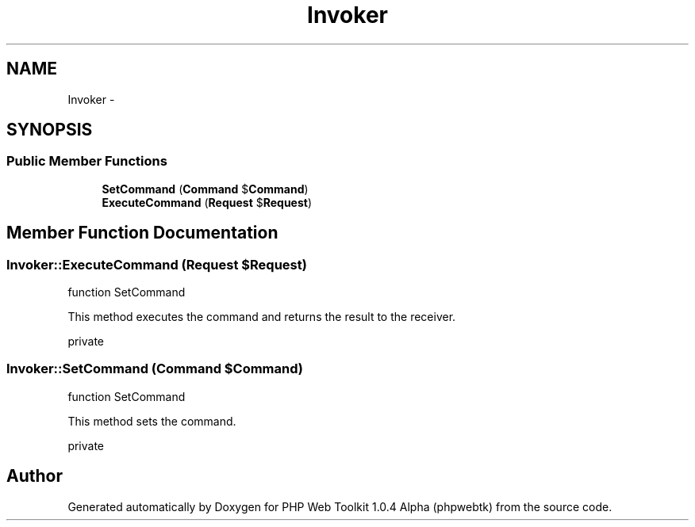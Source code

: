 .TH "Invoker" 3 "Sat Nov 12 2016" "PHP Web Toolkit 1.0.4 Alpha (phpwebtk)" \" -*- nroff -*-
.ad l
.nh
.SH NAME
Invoker \- 
.SH SYNOPSIS
.br
.PP
.SS "Public Member Functions"

.in +1c
.ti -1c
.RI "\fBSetCommand\fP (\fBCommand\fP $\fBCommand\fP)"
.br
.ti -1c
.RI "\fBExecuteCommand\fP (\fBRequest\fP $\fBRequest\fP)"
.br
.in -1c
.SH "Member Function Documentation"
.PP 
.SS "Invoker::ExecuteCommand (\fBRequest\fP $Request)"
function SetCommand
.PP
This method executes the command and returns the result to the receiver\&.
.PP
private 
.SS "Invoker::SetCommand (\fBCommand\fP $Command)"
function SetCommand
.PP
This method sets the command\&.
.PP
private 

.SH "Author"
.PP 
Generated automatically by Doxygen for PHP Web Toolkit 1\&.0\&.4 Alpha (phpwebtk) from the source code\&.
